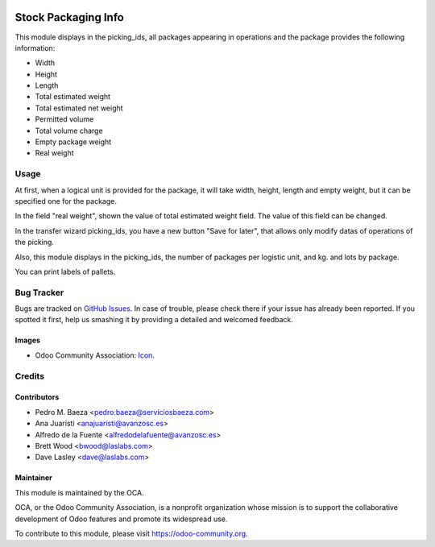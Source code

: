 .. image:: https://img.shields.io/badge/licence-AGPL--3-blue.svg
   :target: http://www.gnu.org/licenses/agpl-3.0-standalone.html
   :alt: License: AGPL-3

====================
Stock Packaging Info
====================

This module displays in the picking_ids, all packages appearing in operations and
the package provides the following information:

* Width
* Height
* Length
* Total estimated weight
* Total estimated net weight
* Permitted volume
* Total volume charge
* Empty package weight
* Real weight


Usage
=====

At first, when a logical unit is provided for the package, it will take width,
height, length and empty weight, but it can be specified one for the package.

In the field "real weight", shown the value of total estimated weight field.
The value of this field can be changed.

In the transfer wizard picking_ids, you have a new button "Save for later", that
allows only modify datas of operations of the picking.

Also, this module displays in the picking_ids, the number of packages per logistic
unit, and kg. and lots by package.


You can print labels of pallets.

Bug Tracker
===========

Bugs are tracked on `GitHub Issues
<https://github.com/OCA/{project_repo}/issues>`_. In case of trouble, please
check there if your issue has already been reported. If you spotted it first,
help us smashing it by providing a detailed and welcomed feedback.

Images
------

* Odoo Community Association: `Icon <https://github.com/OCA/maintainer-tools/blob/master/template/module/static/description/icon.svg>`_.

Credits
=======

Contributors
------------

* Pedro M. Baeza <pedro.baeza@serviciosbaeza.com>
* Ana Juaristi <anajuaristi@avanzosc.es>
* Alfredo de la Fuente <alfredodelafuente@avanzosc.es>
* Brett Wood <bwood@laslabs.com>
* Dave Lasley <dave@laslabs.com>

Maintainer
----------

.. image:: https://odoo-community.org/logo.png
   :alt: Odoo Community Association
   :target: https://odoo-community.org

This module is maintained by the OCA.

OCA, or the Odoo Community Association, is a nonprofit organization whose
mission is to support the collaborative development of Odoo features and
promote its widespread use.

To contribute to this module, please visit https://odoo-community.org.
